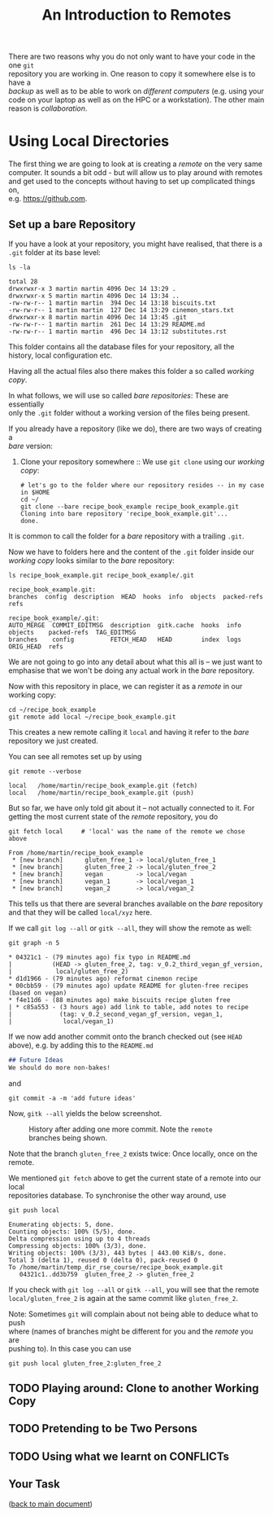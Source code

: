 #+title: An Introduction to Remotes
#+OPTIONS: <:nil d:nil timestamp:t ^:nil tags:nil toc:nil num:nil \n:t
#+STARTUP: fninline inlineimages showall
There are two reasons why you do not only want to have your code in the one ~git~
repository you are working in. One reason to copy it somewhere else is to have a
/backup/ as well as to be able to work on /different computers/ (e.g. using your
code on your laptop as well as on the HPC or a workstation). The other main
reason is /collaboration/.

* Using Local Directories
The first thing we are going to look at is creating a /remote/ on the very same
computer. It sounds a bit odd - but will allow us to play around with remotes
and get used to the concepts without having to set up complicated things on,
e.g. [[https://github.com]].

** Set up a bare Repository
If you have a look at your repository, you might have realised, that there is a
~.git~ folder at its base level:
#+begin_src shell script
ls -la
#+end_src
#+begin_example
total 28
drwxrwxr-x 3 martin martin 4096 Dec 14 13:29 .
drwxrwxr-x 5 martin martin 4096 Dec 14 13:34 ..
-rw-rw-r-- 1 martin martin  394 Dec 14 13:18 biscuits.txt
-rw-rw-r-- 1 martin martin  127 Dec 14 13:29 cinemon_stars.txt
drwxrwxr-x 8 martin martin 4096 Dec 14 13:45 .git
-rw-rw-r-- 1 martin martin  261 Dec 14 13:29 README.md
-rw-rw-r-- 1 martin martin  496 Dec 14 13:12 substitutes.rst
#+end_example
This folder contains all the database files for your repository, all the
history, local configuration etc.

Having all the actual files also there makes this folder a so called /working copy/.

In what follows, we will use so called /bare repositories/: These are essentially
only the ~.git~ folder without a working version of the files being present.

If you already have a repository (like we do), there are two ways of creating a
/bare/ version:

1. Clone your repository somewhere :: We use ~git clone~ using our /working copy/:
   #+begin_src shell-script
# let's go to the folder where our repository resides -- in my case in $HOME
cd ~/
git clone --bare recipe_book_example recipe_book_example.git
Cloning into bare repository 'recipe_book_example.git'...
done.
   #+end_src
It is common to call the folder for a /bare/ repository with a trailing ~.git~.

Now we have to folders here and the content of the ~.git~ folder inside our
/working copy/ looks similar to the /bare/ repository:
#+begin_src shell-script
ls recipe_book_example.git recipe_book_example/.git
#+end_src
#+begin_example
recipe_book_example.git:
branches  config  description  HEAD  hooks  info  objects  packed-refs  refs

recipe_book_example/.git:
AUTO_MERGE  COMMIT_EDITMSG  description  gitk.cache  hooks  info  objects    packed-refs  TAG_EDITMSG
branches    config          FETCH_HEAD   HEAD        index  logs  ORIG_HEAD  refs
#+end_example
We are not going to go into any detail about what this all is -- we just want to
emphasise that we won't be doing any actual work in the /bare/ repository.

Now with this repository in place, we can register it as a /remote/ in our working copy:
#+begin_src shell-script
cd ~/recipe_book_example
git remote add local ~/recipe_book_example.git
#+end_src
This creates a new remote calling it ~local~ and having it refer to the /bare/
repository we just created.

You can see all remotes set up by using
#+begin_src shell-script
git remote --verbose
#+end_src
#+begin_example
local   /home/martin/recipe_book_example.git (fetch)
local   /home/martin/recipe_book_example.git (push)
#+end_example

But so far, we have only told git about it -- not actually connected to it. For
getting the most current state of the /remote/ repository, you do
#+begin_src shell-script
git fetch local     # 'local' was the name of the remote we chose above
#+end_src
#+begin_example
From /home/martin/recipe_book_example
 * [new branch]      gluten_free_1 -> local/gluten_free_1
 * [new branch]      gluten_free_2 -> local/gluten_free_2
 * [new branch]      vegan         -> local/vegan
 * [new branch]      vegan_1       -> local/vegan_1
 * [new branch]      vegan_2       -> local/vegan_2
#+end_example

This tells us that there are several branches available on the /bare/ repository
and that they will be called ~local/xyz~ here.

If we call ~git log --all~ or ~gitk --all~, they will show the remote as well:
#+begin_src shell-script
git graph -n 5
#+end_src
#+begin_example
 * 04321c1 - (79 minutes ago) fix typo in README.md
 |           (HEAD -> gluten_free_2, tag: v_0.2_third_vegan_gf_version,
 |            local/gluten_free_2)
 * d1d1966 - (79 minutes ago) reformat cinemon recipe
 * 00cbb59 - (79 minutes ago) update README for gluten-free recipes (based on vegan)
 * f4e11d6 - (88 minutes ago) make biscuits recipe gluten free
 | * c85a553 - (3 hours ago) add link to table, add notes to recipe
 |             (tag: v_0.2_second_vegan_gf_version, vegan_1,
 |              local/vegan_1)
#+end_example

If we now add another commit onto the branch checked out (see ~HEAD~ above), e.g. by adding this to the ~README.md~
#+begin_src markdown
## Future Ideas
We should do more non-bakes!
#+end_src
and
#+begin_src shell-script
git commit -a -m 'add future ideas'
#+end_src
Now, ~gitk --all~ yields the below screenshot.

#+name: fig:gitk_after_conflict_resolution_rebase_2
#+caption: History after adding one more commit. Note the ~remote~ branches
#+caption: being shown.
[[file:figures/task_07_010.png]]

Note that the branch ~gluten_free_2~ exists twice: Once locally, once on the
remote.

We mentioned ~git fetch~ above to get the current state of a remote into our local
repositories database. To synchronise the other way around, use
#+begin_src shell-script
git push local
#+end_src
#+begin_example
Enumerating objects: 5, done.
Counting objects: 100% (5/5), done.
Delta compression using up to 4 threads
Compressing objects: 100% (3/3), done.
Writing objects: 100% (3/3), 443 bytes | 443.00 KiB/s, done.
Total 3 (delta 1), reused 0 (delta 0), pack-reused 0
To /home/martin/temp_dir_rse_course/recipe_book_example.git
   04321c1..dd3b759  gluten_free_2 -> gluten_free_2
#+end_example

If you check with ~git log --all~ or ~gitk --all~, you will see that the remote
~local/gluten_free_2~ is again at the same commit like ~gluten_free_2~.

Note: Sometimes ~git~ will complain about not being able to deduce what to push
where (names of branches might be different for you and the /remote/ you are
pushing to). In this case you can use
#+begin_src shell-script
git push local gluten_free_2:gluten_free_2
#+end_src

** TODO Playing around: Clone to another Working Copy

** TODO Pretending to be Two Persons

** TODO Using what we learnt on CONFLICTs

** Your Task :task:
([[file:README.org::*SDL - Rebase Branches][back to main document]])

# Local Variables:
# mode: org
# ispell-local-dictionary: "british"
# eval: (flyspell-mode t)
# eval: (flyspell-buffer)
# End:
